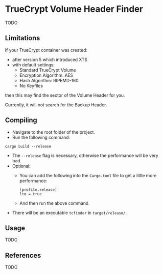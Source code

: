 * TrueCrypt Volume Header Finder
TODO

** Limitations
If your TrueCrypt container was created:
  - after version 5 which introduced XTS
  - with default settings:
    - Standard TrueCrypt Volume
    - Encryption Algorithm: AES
    - Hash Algorithm: RIPEMD-160
    - No Keyfiles
then this may find the sector of the Volume Header for you.

Currently, it will not search for the Backup Header.


** Compiling
- Navigate to the root folder of the project.
- Run the following command:
#+BEGIN_SRC shell
cargo build --release
#+END_SRC
- The =--release= flag is necessary, otherwise the performance will be very bad.
- Optional:
  - You can add the following into the =Cargo.toml= file to get a little more performance:
  #+BEGIN_SRC shell
  [profile.release]
  lto = true
  #+END_SRC
  - And then run the above command.
- There will be an executable =tcfinder= in =target/release/=.

** Usage
TODO

** References
TODO
